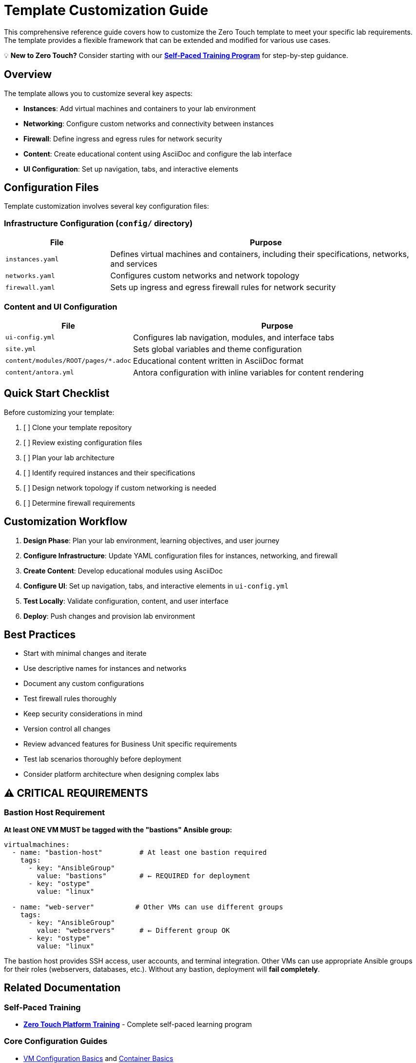 = Template Customization Guide

This comprehensive reference guide covers how to customize the Zero Touch template to meet your specific lab requirements. The template provides a flexible framework that can be extended and modified for various use cases.

💡 **New to Zero Touch?** Consider starting with our xref:zero-touch-platform-training.adoc[**Self-Paced Training Program**] for step-by-step guidance.

== Overview

The template allows you to customize several key aspects:

* **Instances**: Add virtual machines and containers to your lab environment
* **Networking**: Configure custom networks and connectivity between instances
* **Firewall**: Define ingress and egress rules for network security
* **Content**: Create educational content using AsciiDoc and configure the lab interface
* **UI Configuration**: Set up navigation, tabs, and interactive elements

== Configuration Files

Template customization involves several key configuration files:

=== Infrastructure Configuration (`config/` directory)

[cols="1,3"]
|===
|File |Purpose

|`instances.yaml`
|Defines virtual machines and containers, including their specifications, networks, and services

|`networks.yaml`
|Configures custom networks and network topology

|`firewall.yaml`
|Sets up ingress and egress firewall rules for network security
|===

=== Content and UI Configuration

[cols="1,3"]
|===
|File |Purpose

|`ui-config.yml`
|Configures lab navigation, modules, and interface tabs

|`site.yml`
|Sets global variables and theme configuration

|`content/modules/ROOT/pages/*.adoc`
|Educational content written in AsciiDoc format

|`content/antora.yml`
|Antora configuration with inline variables for content rendering
|===

== Quick Start Checklist

Before customizing your template:

. [ ] Clone your template repository
. [ ] Review existing configuration files
. [ ] Plan your lab architecture
. [ ] Identify required instances and their specifications
. [ ] Design network topology if custom networking is needed
. [ ] Determine firewall requirements

== Customization Workflow

. **Design Phase**: Plan your lab environment, learning objectives, and user journey
. **Configure Infrastructure**: Update YAML configuration files for instances, networking, and firewall
. **Create Content**: Develop educational modules using AsciiDoc
. **Configure UI**: Set up navigation, tabs, and interactive elements in `ui-config.yml`
. **Test Locally**: Validate configuration, content, and user interface
. **Deploy**: Push changes and provision lab environment

== Best Practices

* Start with minimal changes and iterate
* Use descriptive names for instances and networks
* Document any custom configurations
* Test firewall rules thoroughly
* Keep security considerations in mind
* Version control all changes
* Review advanced features for Business Unit specific requirements
* Test lab scenarios thoroughly before deployment
* Consider platform architecture when designing complex labs

== ⚠️ CRITICAL REQUIREMENTS

=== Bastion Host Requirement

**At least ONE VM MUST be tagged with the "bastions" Ansible group:**

[source,yaml]
----
virtualmachines:
  - name: "bastion-host"         # At least one bastion required
    tags:
      - key: "AnsibleGroup"
        value: "bastions"        # ← REQUIRED for deployment
      - key: "ostype"
        value: "linux"
        
  - name: "web-server"          # Other VMs can use different groups
    tags:
      - key: "AnsibleGroup"
        value: "webservers"      # ← Different group OK
      - key: "ostype"
        value: "linux"
----

The bastion host provides SSH access, user accounts, and terminal integration. Other VMs can use appropriate Ansible groups for their roles (webservers, databases, etc.). Without any bastion, deployment will **fail completely**.

== Related Documentation

=== Self-Paced Training

* xref:zero-touch-platform-training.adoc[**Zero Touch Platform Training**] - Complete self-paced learning program

=== Core Configuration Guides

* xref:vm-basics.adoc[VM Configuration Basics] and xref:container-basics.adoc[Container Basics]
* xref:networking-basics.adoc[Networking Basics] 
* xref:firewall-basics.adoc[Firewall Configuration Basics]
* xref:content-authoring-basics.adoc[Content Authoring Basics]

=== Advanced Features

* xref:advanced-lab-features.adoc[Advanced Lab Features and Special Cases]
* xref:production-patterns-guide.adoc[Production Lab Patterns Guide]
* xref:enterprise-lab-patterns.adoc[Enterprise Lab Patterns]
* xref:deployment-architecture.adoc[Zero Touch Deployment Architecture]
* xref:git-integration-patterns.adoc[Git Integration Patterns]
* xref:cnv-platform-features.adoc[OpenShift CNV Platform Features]

== Getting Help

If you encounter issues during customization:

. Check the configuration file syntax
. Validate YAML formatting
. Review logs during provisioning
. Consult the template documentation
. Reach out to the platform team for support
